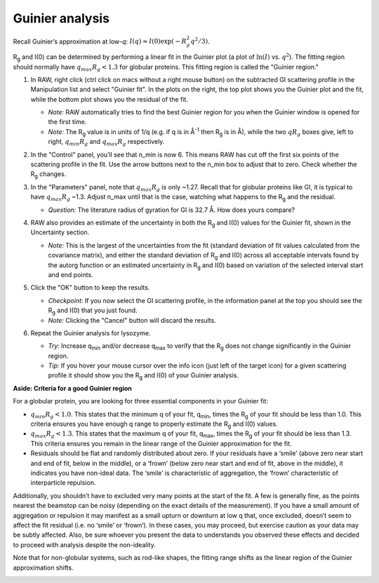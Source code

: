 Guinier analysis
^^^^^^^^^^^^^^^^^^^^^^^^
.. _s1p2:

Recall Guinier’s approximation at low-*q*\ : :math:`I(q)\approx I(0) \exp(-R_g^2 q^2 /3)`.

|Rg| and I(0) can be determined by performing a linear fit in the Guinier plot (a plot of
:math:`\ln(I)` vs. :math:`q^2`). The fitting region should normally have :math:`q_{max}R_g<1.3`
for globular proteins. This fitting region is called the "Guinier region."


#.  In RAW, right click (ctrl click on macs without a right mouse button) on the
    subtracted GI scattering profile in the Manipulation list and select "Guinier fit".
    In the plots on the right, the top plot shows you the Guinier plot and the fit,
    while the bottom plot shows you the residual of the fit.

    *   *Note:* RAW automatically tries to find the best Guinier region for you
        when the Guinier window is opened for the first time.

    *   *Note:* The |Rg| value is in units of 1/q (e.g. if q is in Å\ :sup:`-1`
        then |Rg| is in Å), while the two :math:`qR_g` boxes give, left to right,
        :math:`q_{min}R_g` and :math:`q_{max}R_g` respectively.

    |gi_guinier_png|

#.  In the "Control" panel, you’ll see that n_min is now 6. This means RAW has
    cut off the first six points of the scattering profile in the fit. Use the
    arrow buttons next to the n_min box to adjust that to zero. Check whether
    the |Rg| changes.

#.  In the "Parameters" panel, note that :math:`q_{max}R_g` is only ~1.27. Recall that for globular
    proteins like GI, it is typical to have :math:`q_{max}R_g` ~1.3. Adjust n_max until that is
    the case, watching what happens to the |Rg| and the residual.

    *   *Question:* The literature radius of gyration for GI is 32.7 Å. How does yours compare?

#.  RAW also provides an estimate of the uncertainty in both the |Rg| and I(0) values for
    the Guinier fit, shown in the Uncertainty section.

    *   *Note:* This is the largest of the uncertainties from the fit (standard deviation
        of fit values calculated from the covariance matrix), and either the standard deviation of
        |Rg| and I(0) across all acceptable intervals found by the autorg function
        or an estimated uncertainty in |Rg| and I(0) based on variation of the selected
        interval start and end points.

#.  Click the "OK" button to keep the results.

    *   *Checkpoint:* If you now select the GI scattering profile, in the information panel
        at the top you should see the |Rg| and I(0) that you just found.

    *   *Note:* Clicking the "Cancel" button will discard the results.

#.  Repeat the Guinier analysis for lysozyme.

    *   *Try:* Increase q\ :sub:`min` and/or decrease q\ :sub:`max` to verify that the |Rg|
        does not change significantly in the Guinier region.

    *   *Tip:* If you hover your mouse cursor over the info icon (just left of the target icon)
        for a given scattering profile it should show you the |Rg| and I(0) of your Guinier analysis.

**Aside: Criteria for a good Guinier region**

For a globular protein, you are looking for three essential components in your Guinier fit:

*   :math:`q_{min}R_g<1.0`. This states that the minimum q of your fit, q\ :sub:`min`, times
    the |Rg|  of your fit should be less than 1.0. This criteria ensures you
    have enough q range to properly estimate the |Rg| and I(0) values.

*   :math:`q_{max}R_g<1.3`. This states that the maximum q of your fit, q\ :sub:`max`,
    times the |Rg| of your fit should be less than 1.3. This criteria
    ensures you remain in the linear range of the Guinier approximation
    for the fit.

*   Residuals should be flat and randomly distributed about zero. If
    your residuals have a ‘smile’ (above zero near start and end of fit,
    below in the middle), or a ‘frown’ (below zero near start and end
    of fit, above in the middle), it indicates you have non-ideal data.
    The ‘smile’ is characteristic of aggregation, the ‘frown’ characteristic
    of interparticle repulsion.

Additionally, you shouldn’t have to excluded very many points at the start of the
fit. A few is generally fine, as the points nearest the beamstop can be noisy
(depending on the exact details of the measurement). If you have a small amount
of aggregation or repulsion it may manifest as a small upturn or downturn at low
q that, once excluded, doesn’t seem to affect the fit residual (i.e. no ‘smile’
or ‘frown’). In these cases, you may proceed, but exercise caution as your data
may be subtly affected. Also, be sure whoever you present the data to understands
you observed these effects and decided to proceed with analysis despite the
non-ideality.

Note that for non-globular systems, such as rod-like shapes, the fitting range
shifts as the linear region of the Guinier approximation shifts.

|lys_guinier_png|


.. |gi_guinier_png| image:: images/guinier_gi.png


.. |lys_guinier_png| image:: images/guinier_lys.png


.. |Rg| replace:: R\ :sub:`g`
